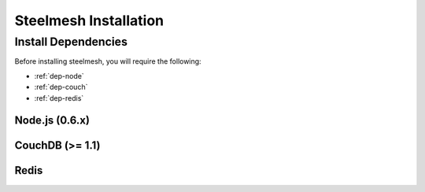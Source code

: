 ======================
Steelmesh Installation
======================

Install Dependencies
====================

Before installing steelmesh, you will require the following:

- :ref:`dep-node`
- :ref:`dep-couch`
- :ref:`dep-redis`

.. _dep-node:

Node.js (0.6.x)
---------------

.. _dep-couch:

CouchDB (>= 1.1)
----------------

.. _dep-redis:

Redis
-----